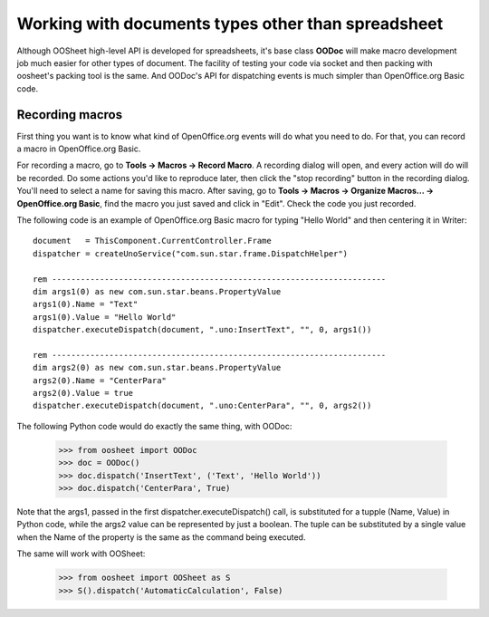 
.. _working-with-any-document-type:

===================================================
Working with documents types other than spreadsheet
===================================================

Although OOSheet high-level API is developed for spreadsheets, it's base class **OODoc** will make
macro development job much easier for other types of document. The facility of testing your code via socket
and then packing with oosheet's packing tool is the same. And OODoc's API for dispatching events is much 
simpler than OpenOffice.org Basic code.

.. _recording-macros:

Recording macros
================

First thing you want is to know what kind of OpenOffice.org events will do what you need to do. For that,
you can record a macro in OpenOffice.org Basic.

For recording a macro, go to **Tools -> Macros -> Record Macro**. A recording dialog will open, and every
action will do will be recorded. Do some actions you'd like to reproduce later, then click the "stop recording"
button in the recording dialog. You'll need to select a name for saving this macro. After saving, go to
**Tools -> Macros -> Organize Macros... -> OpenOffice.org Basic**, find the macro you just saved and click
in "Edit". Check the code you just recorded.

The following code is an example of OpenOffice.org Basic macro for typing "Hello World" and then centering
it in Writer:

::

    document   = ThisComponent.CurrentController.Frame 
    dispatcher = createUnoService("com.sun.star.frame.DispatchHelper")

    rem ----------------------------------------------------------------------
    dim args1(0) as new com.sun.star.beans.PropertyValue
    args1(0).Name = "Text"
    args1(0).Value = "Hello World"
    dispatcher.executeDispatch(document, ".uno:InsertText", "", 0, args1())

    rem ----------------------------------------------------------------------
    dim args2(0) as new com.sun.star.beans.PropertyValue
    args2(0).Name = "CenterPara"
    args2(0).Value = true
    dispatcher.executeDispatch(document, ".uno:CenterPara", "", 0, args2())


The following Python code would do exactly the same thing, with OODoc:

    >>> from oosheet import OODoc
    >>> doc = OODoc()
    >>> doc.dispatch('InsertText', ('Text', 'Hello World'))
    >>> doc.dispatch('CenterPara', True)

Note that the args1, passed in the first dispatcher.executeDispatch() call, is substituted for a
tupple (Name, Value) in Python code, while the args2 value can be represented by just a boolean.
The tuple can be substituted by a single value when the Name of the property is the same as the command
being executed.

The same will work with OOSheet:

    >>> from oosheet import OOSheet as S
    >>> S().dispatch('AutomaticCalculation', False)








